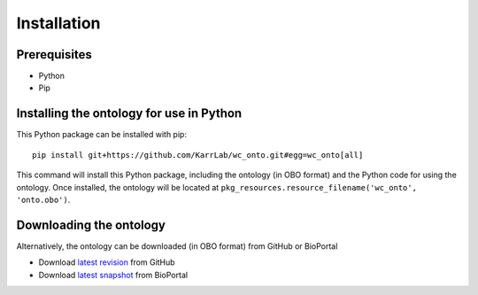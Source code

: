 Installation
============

Prerequisites
--------------------------

* Python
* Pip


Installing the ontology for use in Python
-----------------------------------------
This Python package can be installed with pip::

    pip install git+https://github.com/KarrLab/wc_onto.git#egg=wc_onto[all]

This command will install this Python package, including the ontology (in OBO format) and the Python code for using the ontology. Once installed, the ontology will be located at ``pkg_resources.resource_filename('wc_onto', 'onto.obo')``.

Downloading the ontology 
------------------------
Alternatively, the ontology can be downloaded (in OBO format) from GitHub or BioPortal

* Download `latest revision <https://raw.githubusercontent.com/KarrLab/wc_onto/master/wc_onto/onto.obo>`_ from GitHub
* Download `latest snapshot <https://bioportal.bioontology.org/ontologies/WC>`_ from BioPortal
